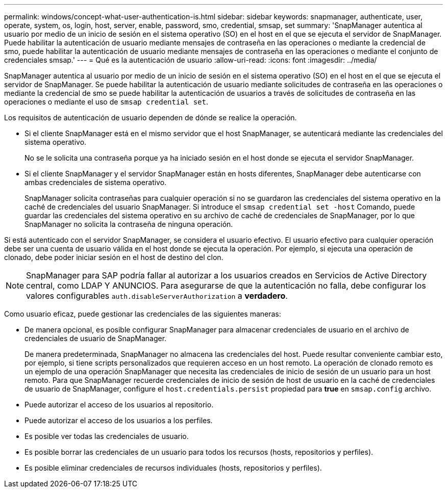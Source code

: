 ---
permalink: windows/concept-what-user-authentication-is.html 
sidebar: sidebar 
keywords: snapmanager, authenticate, user, operate, system, os, login, host, server, enable, password, smo, credential, smsap, set 
summary: 'SnapManager autentica al usuario por medio de un inicio de sesión en el sistema operativo (SO) en el host en el que se ejecuta el servidor de SnapManager. Puede habilitar la autenticación de usuario mediante mensajes de contraseña en las operaciones o mediante la credencial de smo, puede habilitar la autenticación de usuario mediante mensajes de contraseña en las operaciones o mediante el conjunto de credenciales smsap.' 
---
= Qué es la autenticación de usuario
:allow-uri-read: 
:icons: font
:imagesdir: ../media/


[role="lead"]
SnapManager autentica al usuario por medio de un inicio de sesión en el sistema operativo (SO) en el host en el que se ejecuta el servidor de SnapManager. Se puede habilitar la autenticación de usuario mediante solicitudes de contraseña en las operaciones o mediante la credencial de smo se puede habilitar la autenticación de usuarios a través de solicitudes de contraseña en las operaciones o mediante el uso de `smsap credential set`.

Los requisitos de autenticación de usuario dependen de dónde se realice la operación.

* Si el cliente SnapManager está en el mismo servidor que el host SnapManager, se autenticará mediante las credenciales del sistema operativo.
+
No se le solicita una contraseña porque ya ha iniciado sesión en el host donde se ejecuta el servidor SnapManager.

* Si el cliente SnapManager y el servidor SnapManager están en hosts diferentes, SnapManager debe autenticarse con ambas credenciales de sistema operativo.
+
SnapManager solicita contraseñas para cualquier operación si no se guardaron las credenciales del sistema operativo en la caché de credenciales del usuario SnapManager. Si introduce el `smsap credential set -host` Comando, puede guardar las credenciales del sistema operativo en su archivo de caché de credenciales de SnapManager, por lo que SnapManager no solicita la contraseña de ninguna operación.



Si está autenticado con el servidor SnapManager, se considera el usuario efectivo. El usuario efectivo para cualquier operación debe ser una cuenta de usuario válida en el host donde se ejecuta la operación. Por ejemplo, si ejecuta una operación de clonado, debe poder iniciar sesión en el host de destino del clon.


NOTE: SnapManager para SAP podría fallar al autorizar a los usuarios creados en Servicios de Active Directory central, como LDAP Y ANUNCIOS. Para asegurarse de que la autenticación no falla, debe configurar los valores configurables `auth.disableServerAuthorization` a *verdadero*.

Como usuario eficaz, puede gestionar las credenciales de las siguientes maneras:

* De manera opcional, es posible configurar SnapManager para almacenar credenciales de usuario en el archivo de credenciales de usuario de SnapManager.
+
De manera predeterminada, SnapManager no almacena las credenciales del host. Puede resultar conveniente cambiar esto, por ejemplo, si tiene scripts personalizados que requieren acceso en un host remoto. La operación de clonado remoto es un ejemplo de una operación SnapManager que necesita las credenciales de inicio de sesión de un usuario para un host remoto. Para que SnapManager recuerde credenciales de inicio de sesión de host de usuario en la caché de credenciales de usuario de SnapManager, configure el `host.credentials.persist` propiedad para *true* en `smsap.config` archivo.

* Puede autorizar el acceso de los usuarios al repositorio.
* Puede autorizar el acceso de los usuarios a los perfiles.
* Es posible ver todas las credenciales de usuario.
* Es posible borrar las credenciales de un usuario para todos los recursos (hosts, repositorios y perfiles).
* Es posible eliminar credenciales de recursos individuales (hosts, repositorios y perfiles).

